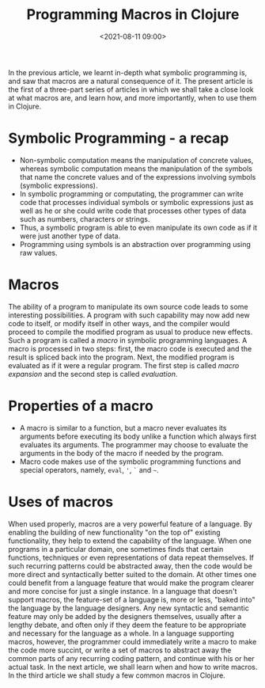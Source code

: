 #+TITLE:       Programming Macros in Clojure
#+DATE:        <2021-08-11 09:00>
#+EMAIL:       pankajsg@gmail.com

#+DESCRIPTION: When and how to program macros in Clojure
#+FILETAGS:    macros symbolic-programming lisp

In the previous article, we learnt in-depth what symbolic programming is, and saw that macros are a natural consequence of it. The present article is the first of a three-part series of articles in which we shall take a close look at what macros are, and learn how, and more importantly, when to use them in Clojure.

* Symbolic Programming - a recap
  - Non-symbolic computation means the manipulation of concrete values, whereas symbolic computation means the manipulation of the symbols that name the concrete values and of the expressions involving symbols (symbolic expressions).
  - In symbolic programming or computating, the programmer can write code that processes individual symbols or symbolic expressions just as well as he or she could write code that processes other types of data such as numbers, characters or strings.
  - Thus, a symbolic program is able to even manipulate its own code as if it were just another type of data.
  - Programming using symbols is an abstraction over programming using raw values.

* Macros
  The ability of a program to manipulate its own source code leads to some interesting possibilities. A program with such capability may now add new code to itself, or modify itself in other ways, and the compiler would proceed to compile the modified program as usual to produce new effects. Such a program is called a /macro/ in symbolic programming languages.
  A macro is processed in two steps: first, the macro code is executed and the result is spliced back into the program. Next, the modified program is evaluated as if it were a regular program. The first step is called /macro expansion/ and the second step is called /evaluation/.

* Properties of a macro
  - A macro is similar to a function, but a macro never evaluates its arguments before executing its body unlike a function which always first evaluates its arguments. The programmer may choose to evaluate the arguments in the body of the macro if needed by the program.
  - Macro code makes use of the symbolic programming functions and special operators, namely, =eval=, ='=, =`= and =~=.

* Uses of macros
  When used properly, macros are a very powerful feature of a language. By enabling the building of new functionality "on the top of" existing functionality, they help to extend the capability of the language.
When one programs in a particular domain, one sometimes finds that certain functions, techniques or even representations of data repeat themselves. If such recurring patterns could be abstracted away, then the code would be more direct and syntactically better suited to the domain. At other times one could benefit from a language feature that would make the program clearer and more concise for just a single instance.
  In a language that doesn't support macros, the feature-set of a language is, more or less, "baked into" the language by the language designers. Any new syntactic and semantic feature may only be added by the designers themselves, usually after a lengthy debate, and often only if they deem the feature to be appropriate and necessary for the language as a whole. In a language supporting macros, however, the programmer could immediately write a macro to make the code more succint, or write a set of macros to abstract away the common parts of any recurring coding pattern, and continue with his or her actual task.
  In the next article, we shall learn when and how to write macros. In the third article we shall study a few common macros in Clojure.
